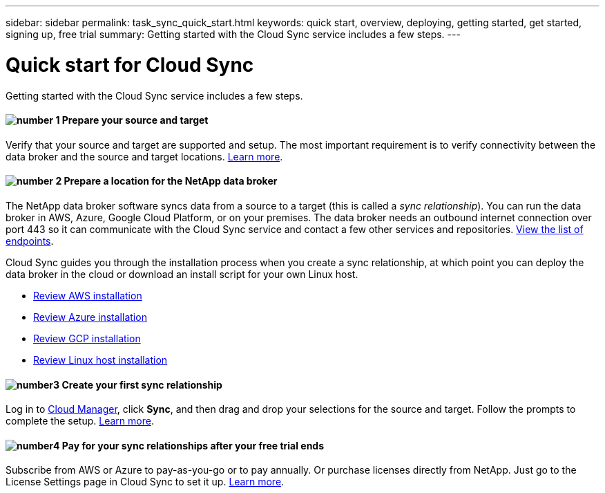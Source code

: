 ---
sidebar: sidebar
permalink: task_sync_quick_start.html
keywords: quick start, overview, deploying, getting started, get started, signing up, free trial
summary: Getting started with the Cloud Sync service includes a few steps.
---

= Quick start for Cloud Sync
:hardbreaks:
:nofooter:
:icons: font
:linkattrs:
:imagesdir: ./media/

Getting started with the Cloud Sync service includes a few steps.

==== image:number1.png[number 1] Prepare your source and target

[role="quick-margin-para"]
Verify that your source and target are supported and setup. The most important requirement is to verify connectivity between the data broker and the source and target locations. link:reference_sync_requirements.html[Learn more].

==== image:number2.png[number 2] Prepare a location for the NetApp data broker

[role="quick-margin-para"]
The NetApp data broker software syncs data from a source to a target (this is called a _sync relationship_). You can run the data broker in AWS, Azure, Google Cloud Platform, or on your premises. The data broker needs an outbound internet connection over port 443 so it can communicate with the Cloud Sync service and contact a few other services and repositories. link:reference_sync_networking.html[View the list of endpoints].

[role="quick-margin-para"]
Cloud Sync guides you through the installation process when you create a sync relationship, at which point you can deploy the data broker in the cloud or download an install script for your own Linux host.

[role="quick-margin-list"]
* link:task_sync_installing_aws.html[Review AWS installation]
* link:task_sync_installing_azure.html[Review Azure installation]
* link:task_sync_installing_gcp.html[Review GCP installation]
* link:task_sync_installing_linux.html[Review Linux host installation]

==== image:number3.png[number3] Create your first sync relationship

[role="quick-margin-para"]
Log in to https://cloudmanager.netapp.com/[Cloud Manager^], click *Sync*, and then drag and drop your selections for the source and target. Follow the prompts to complete the setup. link:task_sync_creating_relationships.html[Learn more].

==== image:number4.png[number4] Pay for your sync relationships after your free trial ends

[role="quick-margin-para"]
Subscribe from AWS or Azure to pay-as-you-go or to pay annually. Or purchase licenses directly from NetApp. Just go to the License Settings page in Cloud Sync to set it up. link:task_sync_licensing.html[Learn more].
